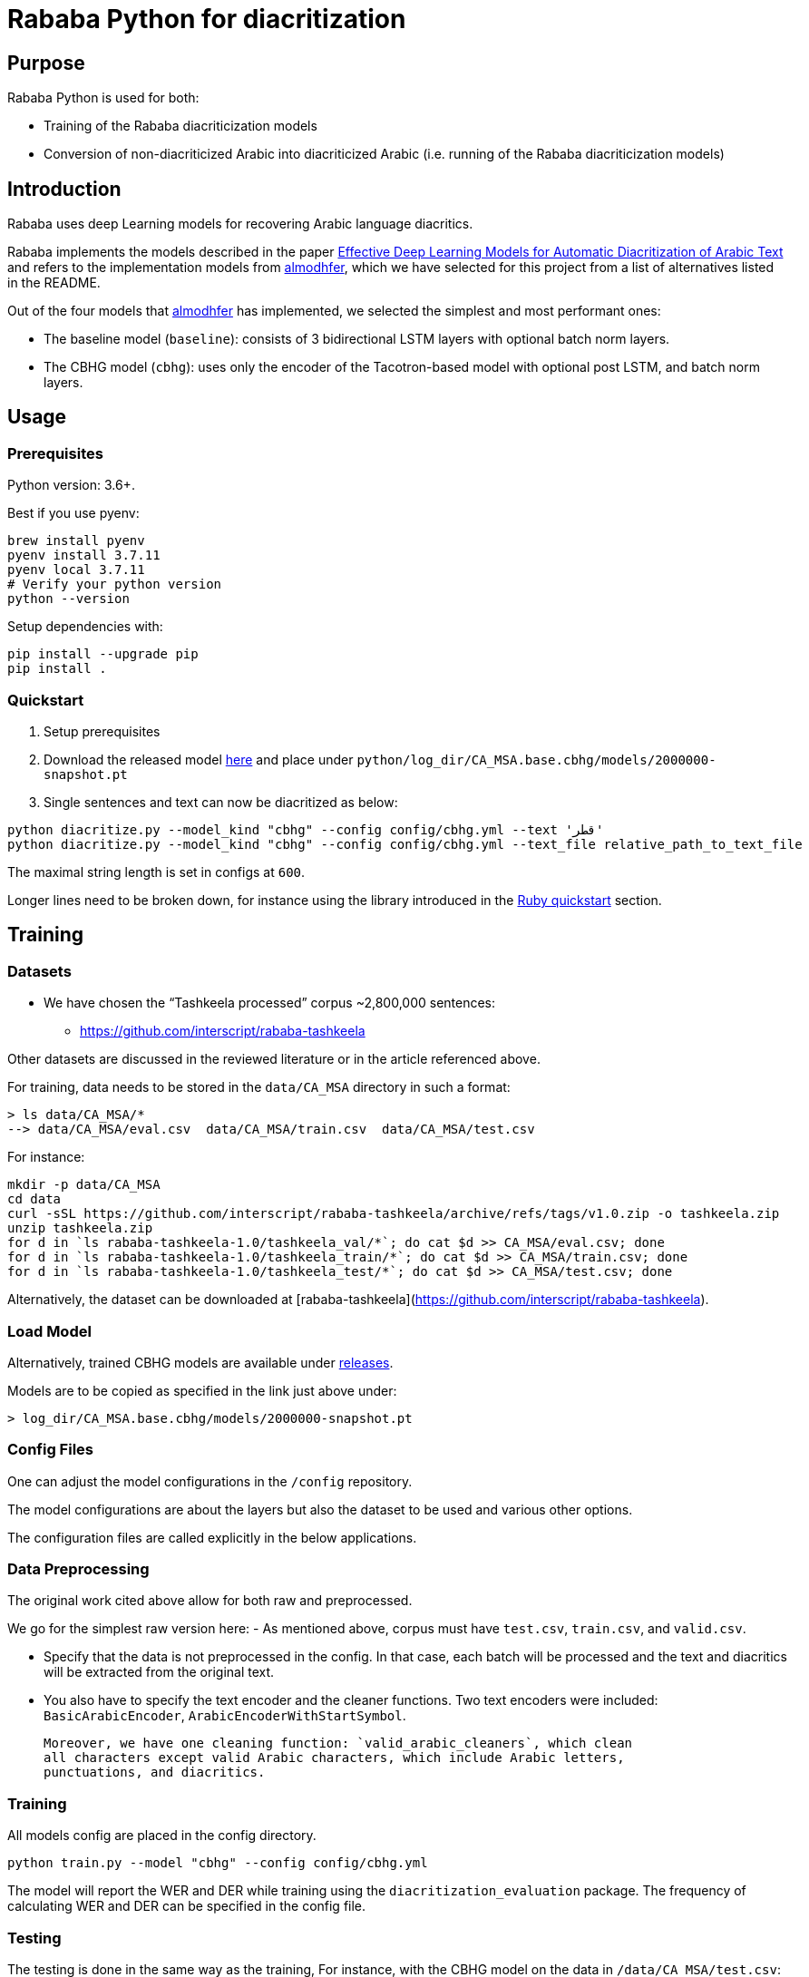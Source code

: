 = Rababa Python for diacritization

== Purpose

Rababa Python is used for both:

* Training of the Rababa diacriticization models
* Conversion of non-diacriticized Arabic into diacriticized Arabic
  (i.e. running of the Rababa diacriticization models)

== Introduction

Rababa uses deep Learning models for recovering Arabic language diacritics.

Rababa implements the models described in the paper
https://ieeexplore.ieee.org/document/9274427[Effective Deep Learning Models for Automatic Diacritization of Arabic Text]
and refers to the implementation models from
https://github.com/almodhfer/Arabic_Diacritization[almodhfer],
which we have selected for this project from a list of alternatives listed in
the README.

Out of the four models that https://github.com/almodhfer[almodhfer] has
implemented, we selected the simplest and most performant ones:

* The baseline model (`baseline`): consists of 3 bidirectional LSTM layers with
  optional batch norm layers.

* The CBHG model (`cbhg`): uses only the encoder of the Tacotron-based model
  with optional post LSTM, and batch norm layers.


== Usage

=== Prerequisites

Python version: 3.6+.

Best if you use pyenv:

[source,bash]
----
brew install pyenv
pyenv install 3.7.11
pyenv local 3.7.11
# Verify your python version
python --version
----

Setup dependencies with:

[source,bash]
----
pip install --upgrade pip
pip install .
----


=== Quickstart

. Setup prerequisites

. Download the released model
  https://github.com/secryst/rababa-models/releases/download/0.1/2000000-snapshot.pt[here]
  and place under `python/log_dir/CA_MSA.base.cbhg/models/2000000-snapshot.pt`

. Single sentences and text can now be diacritized as below:

[source,bash]
----
python diacritize.py --model_kind "cbhg" --config config/cbhg.yml --text 'قطر'
python diacritize.py --model_kind "cbhg" --config config/cbhg.yml --text_file relative_path_to_text_file
----

The maximal string length is set in configs at `600`.

Longer lines need to be broken down, for instance using the library
introduced in the link:../lib/README.adoc[Ruby quickstart] section.


== Training

=== Datasets

* We have chosen the "`Tashkeela processed`" corpus ~2,800,000 sentences:
** https://github.com/interscript/rababa-tashkeela

Other datasets are discussed in the reviewed literature or in the article
referenced above.

For training, data needs to be stored in the `data/CA_MSA` directory in such a
format:

[source,bash]
----
> ls data/CA_MSA/*
--> data/CA_MSA/eval.csv  data/CA_MSA/train.csv  data/CA_MSA/test.csv
----

For instance:

[source,bash]
----
mkdir -p data/CA_MSA
cd data
curl -sSL https://github.com/interscript/rababa-tashkeela/archive/refs/tags/v1.0.zip -o tashkeela.zip
unzip tashkeela.zip
for d in `ls rababa-tashkeela-1.0/tashkeela_val/*`; do cat $d >> CA_MSA/eval.csv; done
for d in `ls rababa-tashkeela-1.0/tashkeela_train/*`; do cat $d >> CA_MSA/train.csv; done
for d in `ls rababa-tashkeela-1.0/tashkeela_test/*`; do cat $d >> CA_MSA/test.csv; done
----

Alternatively, the dataset can be downloaded at
[rababa-tashkeela](https://github.com/interscript/rababa-tashkeela).

=== Load Model

Alternatively, trained CBHG models are available under
https://github.com/secryst/rababa-models[releases].

Models are to be copied as specified in the link just above under:

[source,bash]
----
> log_dir/CA_MSA.base.cbhg/models/2000000-snapshot.pt
----


=== Config Files

One can adjust the model configurations in the `/config` repository.

The model configurations are about the layers but also the dataset to be used
and various other options.

The configuration files are called explicitly in the below applications.

=== Data Preprocessing

The original work cited above allow for both raw and preprocessed.

We go for the simplest raw version here:
- As mentioned above, corpus must have `test.csv`,
  `train.csv`, and `valid.csv`.

- Specify that the data is not preprocessed in the config.
  In that case, each batch will be processed and the text and diacritics
  will be extracted from the original text.

- You also have to specify the text encoder and the cleaner functions.
  Two text encoders were included: `BasicArabicEncoder`,
  `ArabicEncoderWithStartSymbol`.

  Moreover, we have one cleaning function: `valid_arabic_cleaners`, which clean
  all characters except valid Arabic characters, which include Arabic letters,
  punctuations, and diacritics.

=== Training

All models config are placed in the config directory.

[source,bash]
----
python train.py --model "cbhg" --config config/cbhg.yml
----

The model will report the WER and DER while training using the
`diacritization_evaluation` package. The frequency of calculating WER and
DER can be specified in the config file.

=== Testing

The testing is done in the same way as the training,
For instance, with the CBHG model on the data in `/data/CA_MSA/test.csv`:

[source,bash]
----
python test.py --model 'cbhg' --config config/cbhg.yml
----

The model will load the last saved model unless you specified it in the config:
`test_data_path`. The test file is expected to have the correct diacritization!

If the test file name is different than `test.csv`, you
can add it to the `config: test_file_name`.

=== Diacritize text or files

Single sentences or files can be processed. The code outputs is the diacritized
text or lines.

[source,bash]
----
python diacritize.py --model_kind "cbhg" --config config/cbhg.yml --text 'قطر'
python diacritize.py --model_kind "cbhg" --config config/cbhg.yml --text_file relative_path_to_text_file
----

=== Convert CBHG, Python model to ONNX

The last model stored during training is automatically chosen and the ONNX model
is saved into a hardcoded location:

* `../models-data/diacritization_model.onnx`

==== Run

[source,bash]
----
python diacritization_model_to_onnx.py
----

==== Important parameters

They are hardcoded in the beginning of the script:

* `max_len`:
** matches max string length, initial model value is given in config.
** this param allows tuning the model speed and size!
** the Ruby ../lib/README.md points to resources for preprocessing

* batch_size:
** the value is given by the original model and its training.
** this constrain how the ONNX model can be put in production:
... if > 1, processing single lines involve redundant computations.
... if > 1, files are processed in batches.
